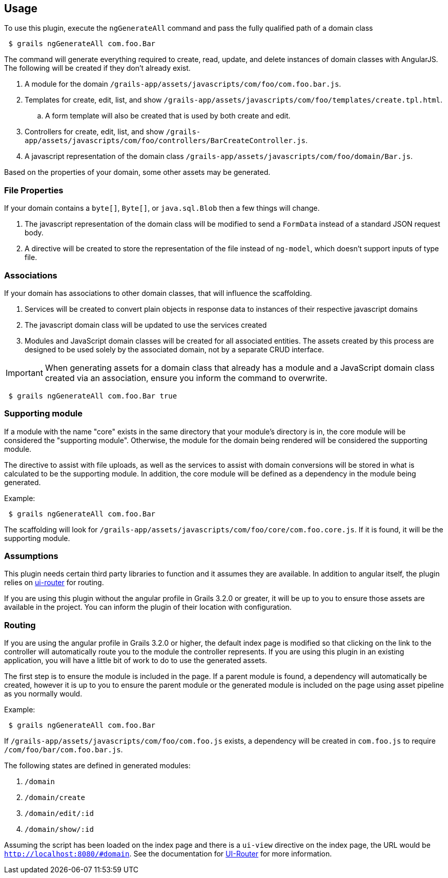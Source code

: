 == Usage

To use this plugin, execute the `ngGenerateAll` command and pass the fully qualified path of a domain class

[source,sh,indent="1"]
----
$ grails ngGenerateAll com.foo.Bar
----

The command will generate everything required to create, read, update, and delete instances of domain classes with AngularJS. The following will be created if they don't already exist.

. A module for the domain `/grails-app/assets/javascripts/com/foo/com.foo.bar.js`.
. Templates for create, edit, list, and show `/grails-app/assets/javascripts/com/foo/templates/create.tpl.html`.
.. A form template will also be created that is used by both create and edit.
. Controllers for create, edit, list, and show `/grails-app/assets/javascripts/com/foo/controllers/BarCreateController.js`.
. A javascript representation of the domain class `/grails-app/assets/javascripts/com/foo/domain/Bar.js`.

Based on the properties of your domain, some other assets may be generated.

=== File Properties

If your domain contains a `byte[]`, `Byte[]`, or `java.sql.Blob` then a few things will change.

. The javascript representation of the domain class will be modified to send a `FormData` instead of a standard JSON request body.
. A directive will be created to store the representation of the file instead of `ng-model`, which doesn't support inputs of type file.

=== Associations

If your domain has associations to other domain classes, that will influence the scaffolding.

. Services will be created to convert plain objects in response data to instances of their respective javascript domains
. The javascript domain class will be updated to use the services created
. Modules and JavaScript domain classes will be created for all associated entities. The assets created by this process are designed to be used solely by the associated domain, not by a separate CRUD interface.

IMPORTANT: When generating assets for a domain class that already has a module and a JavaScript domain class created via an association, ensure you inform the command to overwrite.
[source,sh,indent="1"]
----
$ grails ngGenerateAll com.foo.Bar true
----

=== Supporting module

If a module with the name "core" exists in the same directory that your module's directory is in, the core module will be considered the "supporting module". Otherwise, the module for the domain being rendered will be considered the supporting module.

The directive to assist with file uploads, as well as the services to assist with domain conversions will be stored in what is calculated to be the supporting module. In addition, the core module will be defined as a dependency in the module being generated.

Example:
[source,sh,indent="1"]
----
$ grails ngGenerateAll com.foo.Bar
----

The scaffolding will look for `/grails-app/assets/javascripts/com/foo/core/com.foo.core.js`. If it is found, it will be the supporting module.

=== Assumptions

This plugin needs certain third party libraries to function and it assumes they are available. In addition to angular itself, the plugin relies on link:https://github.com/angular-ui/ui-router[ui-router] for routing.

If you are using this plugin without the angular profile in Grails 3.2.0 or greater, it will be up to you to ensure those assets are available in the project. You can inform the plugin of their location with configuration.

=== Routing

If you are using the angular profile in Grails 3.2.0 or higher, the default index page is modified so that clicking on the link to the controller will automatically route you to the module the controller represents. If you are using this plugin in an existing application, you will have a little bit of work to do to use the generated assets.

The first step is to ensure the module is included in the page. If a parent module is found, a dependency will automatically be created, however it is up to you to ensure the parent module or the generated module is included on the page using asset pipeline as you normally would.

Example:
[source,sh,indent="1"]
----
$ grails ngGenerateAll com.foo.Bar
----

If `/grails-app/assets/javascripts/com/foo/com.foo.js` exists, a dependency will be created in `com.foo.js` to require `/com/foo/bar/com.foo.bar.js`.

The following states are defined in generated modules:

. `/domain`
. `/domain/create`
. `/domain/edit/:id`
. `/domain/show/:id`

Assuming the script has been loaded on the index page and there is a `ui-view` directive on the index page, the URL would be `http://localhost:8080/#domain`. See the documentation for link:https://github.com/angular-ui/ui-router/wiki[UI-Router] for more information.

